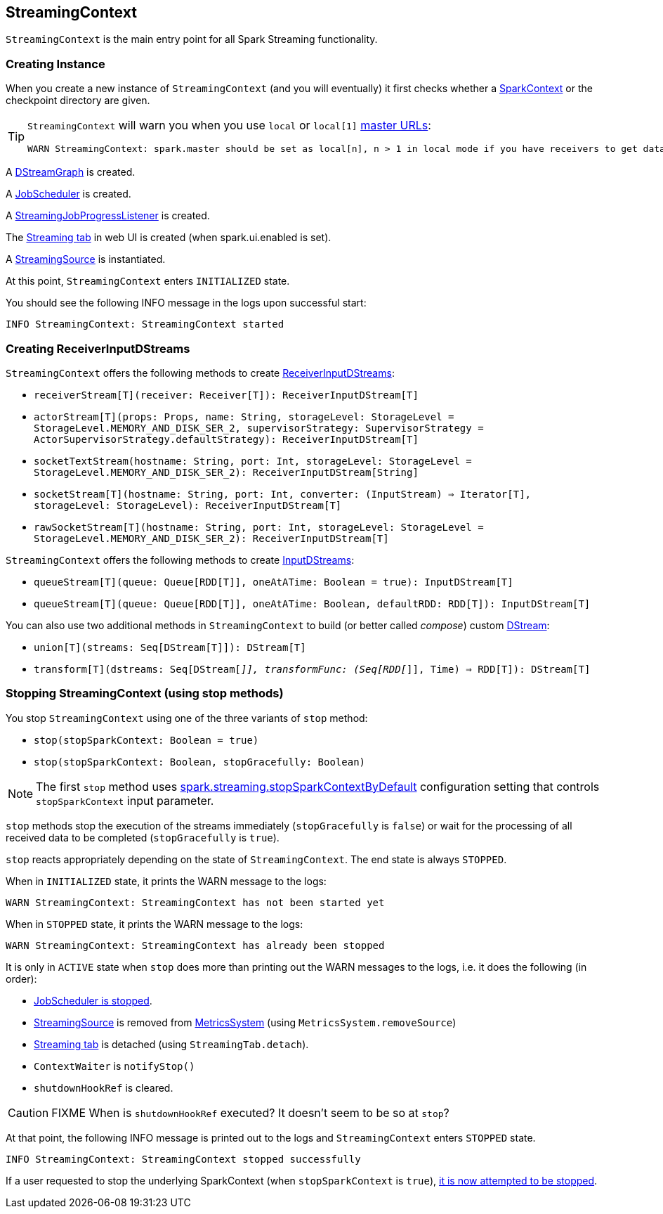 == StreamingContext

`StreamingContext` is the main entry point for all Spark Streaming functionality.

=== [[creating-instance]] Creating Instance

When you create a new instance of `StreamingContext` (and you will eventually) it first checks whether a link:spark-sparkcontext.adoc[SparkContext] or the checkpoint directory are given.

[TIP]
====
`StreamingContext` will warn you when you use `local` or `local[1]` link:spark-deployment-environments.adoc#master-urls[master URLs]:

[options="wrap"]
----
WARN StreamingContext: spark.master should be set as local[n], n > 1 in local mode if you have receivers to get data, otherwise Spark jobs will not get resources to process the received data.
----
====

A link:spark-streaming-dstreams.adoc#DStreamGraph[DStreamGraph] is created.

A link:spark-streaming-jobscheduler.adoc[JobScheduler] is created.

A link:spark-streaming-jobscheduler.adoc#StreamingJobProgressListener[StreamingJobProgressListener] is created.

The link:spark-streaming.adoc#StreamingTab[Streaming tab] in web UI is created (when spark.ui.enabled is set).

A link:spark-streaming.adoc#StreamingSource[StreamingSource] is instantiated.

At this point, `StreamingContext` enters `INITIALIZED` state.

You should see the following INFO message in the logs upon successful start:

```
INFO StreamingContext: StreamingContext started
```

=== [[creating-receivers]] Creating ReceiverInputDStreams

`StreamingContext` offers the following methods to create link:spark-streaming-receiverinputdstreams.adoc[ReceiverInputDStreams]:

* `receiverStream[T](receiver: Receiver[T]): ReceiverInputDStream[T]`
* `actorStream[T](props: Props, name: String, storageLevel: StorageLevel = StorageLevel.MEMORY_AND_DISK_SER_2, supervisorStrategy: SupervisorStrategy = ActorSupervisorStrategy.defaultStrategy): ReceiverInputDStream[T]`
* `socketTextStream(hostname: String, port: Int, storageLevel: StorageLevel = StorageLevel.MEMORY_AND_DISK_SER_2): ReceiverInputDStream[String]`
* `socketStream[T](hostname: String, port: Int, converter: (InputStream) => Iterator[T], storageLevel: StorageLevel): ReceiverInputDStream[T]`
* `rawSocketStream[T](hostname: String, port: Int, storageLevel: StorageLevel = StorageLevel.MEMORY_AND_DISK_SER_2): ReceiverInputDStream[T]`

`StreamingContext` offers the following methods to create link:spark-streaming-inputdstreams.adoc[InputDStreams]:

* `queueStream[T](queue: Queue[RDD[T]], oneAtATime: Boolean = true): InputDStream[T]`
* `queueStream[T](queue: Queue[RDD[T]], oneAtATime: Boolean, defaultRDD: RDD[T]): InputDStream[T]`

You can also use two additional methods in `StreamingContext` to build (or better called _compose_) custom link:spark-streaming-dstreams.adoc[DStream]:

* `union[T](streams: Seq[DStream[T]]): DStream[T]`
* `transform[T](dstreams: Seq[DStream[_]], transformFunc: (Seq[RDD[_]], Time) => RDD[T]): DStream[T]`

=== [[stopping]] Stopping StreamingContext (using stop methods)

You stop `StreamingContext` using one of the three variants of `stop` method:

* `stop(stopSparkContext: Boolean = true)`
* `stop(stopSparkContext: Boolean, stopGracefully: Boolean)`

NOTE: The first `stop` method uses link:spark-streaming-settings.adoc[spark.streaming.stopSparkContextByDefault] configuration setting that controls `stopSparkContext` input parameter.

`stop` methods stop the execution of the streams immediately (`stopGracefully` is `false`) or wait for the processing of all received data to be completed (`stopGracefully` is `true`).

`stop` reacts appropriately depending on the state of `StreamingContext`. The end state is always `STOPPED`.

When in `INITIALIZED` state, it prints the WARN message to the logs:

```
WARN StreamingContext: StreamingContext has not been started yet
```

When in `STOPPED` state, it prints the WARN message to the logs:

```
WARN StreamingContext: StreamingContext has already been stopped
```

It is only in `ACTIVE` state when `stop` does more than printing out the WARN messages to the logs, i.e. it does the following (in order):

* link:spark-streaming-jobscheduler.adoc#stopping[JobScheduler is stopped].

* link:spark-streaming.adoc#StreamingSource[StreamingSource] is removed from link:spark-metrics.adoc[MetricsSystem] (using `MetricsSystem.removeSource`)

* link:spark-streaming.adoc#StreamingTab[Streaming tab] is detached (using `StreamingTab.detach`).

* `ContextWaiter` is `notifyStop()`

* `shutdownHookRef` is cleared.

CAUTION: FIXME When is `shutdownHookRef` executed? It doesn't seem to be so at `stop`?

At that point, the following INFO message is printed out to the logs and `StreamingContext` enters `STOPPED` state.

```
INFO StreamingContext: StreamingContext stopped successfully
```

If a user requested to stop the underlying SparkContext (when `stopSparkContext` is `true`), link:spark-sparkcontext.adoc#stopping[it is now attempted to be stopped].
